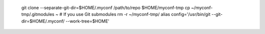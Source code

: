     git clone --separate-git-dir=$HOME/.myconf /path/to/repo $HOME/myconf-tmp
    cp ~/myconf-tmp/.gitmodules ~  # If you use Git submodules
    rm -r ~/myconf-tmp/
    alias config='/usr/bin/git --git-dir=$HOME/.myconf/ --work-tree=$HOME'

